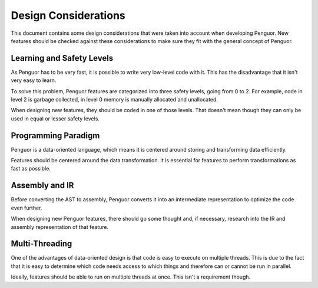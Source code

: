 ***********************
 Design Considerations
***********************

This document contains some design considerations that were taken into account when developing Penguor.
New features should be checked against these considerations to make sure they fit with the general concept of Penguor.

============================
 Learning and Safety Levels
============================

As Penguor has to be very fast, it is possible to write very low-level code with it.
This has the disadvantage that it isn't very easy to learn.

To solve this problem, Penguor features are categorized into three safety levels, going from 0 to 2.
For example, code in level 2 is garbage collected, in level 0 memory is manually allocated and unallocated.

When designing new features, they should be coded in one of those levels.
That doesn't mean though they can only be used in equal or lesser safety levels.

======================
 Programming Paradigm
======================

Penguor is a data-oriented language, which means it is centered around storing and transforming data efficiently.

Features should be centered around the data transformation.
It is essential for features to perform transformations as fast as possible.

=================
 Assembly and IR
=================

Before converting the AST to assembly, Penguor converts it into an intermediate representation to optimize the code even further.

When designing new Penguor features, there should go some thought and, if necessary, research into the IR and assembly representation of that feature.

=================
 Multi-Threading
=================

One of the advantages of data-oriented design is that code is easy to execute on multiple threads.
This is due to the fact that it is easy to determine which code needs access to which things and therefore can or cannot be run in parallel.

Ideally, features should be able to run on multiple threads at once. This isn't a requirement though.
